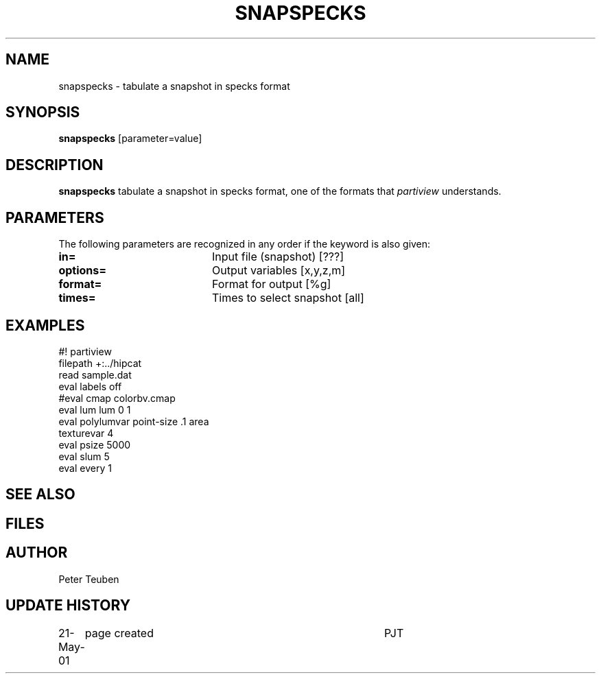 .TH SNAPSPECKS 1NEMO "21 May 2001"
.SH NAME
snapspecks \- tabulate a snapshot in specks format
.SH SYNOPSIS
\fBsnapspecks\fP [parameter=value]
.SH DESCRIPTION
\fBsnapspecks\fP tabulate a snapshot in specks format, one of the
formats that \fIpartiview\fP understands.
.SH PARAMETERS
The following parameters are recognized in any order if the keyword
is also given:
.TP 20
\fBin=\fP
Input file (snapshot) [???]    
.TP 20
\fBoptions=\fP
Output variables [x,y,z,m]     
.TP 20
\fBformat=\fP
Format for output [%g]    
.TP 20
\fBtimes=\fP
Times to select snapshot [all]   
.SH EXAMPLES
.nf
#! partiview
filepath +:../hipcat
read sample.dat
eval labels off
#eval cmap colorbv.cmap
eval lum lum 0 1
eval polylumvar point-size .1 area
texturevar 4
eval psize 5000
eval slum 5
eval every 1
.fi
.SH SEE ALSO
.SH FILES
.SH AUTHOR
Peter Teuben
.SH UPDATE HISTORY
.nf
.ta +1.0i +4.0i
21-May-01	page created	PJT
.fi
